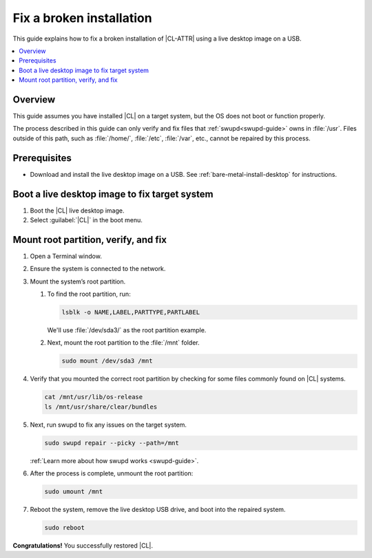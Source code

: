 .. _fix-broken-install:

Fix a broken installation
#########################

This guide explains how to fix a broken installation of |CL-ATTR| using a live desktop image on a USB.

.. contents::
   :local:
   :depth: 1

Overview
********

This guide assumes you have installed |CL| on a target system, but the OS
does not boot or function properly.

The process described in this guide can only verify and fix files that
:ref:`swupd<swupd-guide>` owns in :file:`/usr`. Files outside of this path, 
such as :file:`/home/`, :file:`/etc`, :file:`/var`, etc., cannot be repaired
by this process.

Prerequisites
*************

* Download and install the live desktop image on a USB. 
  See :ref:`bare-metal-install-desktop` for instructions.

Boot a live desktop image to fix target system
**********************************************

#. Boot the |CL| live desktop image.

#. Select :guilabel:`|CL|` in the boot menu.
   
Mount root partition, verify, and fix
*************************************

#. Open a Terminal window.

#. Ensure the system is connected to the network.

#. Mount the system’s root partition.

   #. To find the root partition, run:

      .. code-block:: bash

         lsblk -o NAME,LABEL,PARTTYPE,PARTLABEL

      We'll use :file:`/dev/sda3/` as the root partition example.

   #. Next, mount the root partition to the :file:`/mnt` folder.

      .. code-block:: bash

         sudo mount /dev/sda3 /mnt

#. Verify that you mounted the correct root partition by checking for some
   files commonly found on |CL| systems.

   .. code-block:: bash

      cat /mnt/usr/lib/os-release
      ls /mnt/usr/share/clear/bundles

#. Next, run swupd to fix any issues on the target system.

   .. code-block:: bash

      sudo swupd repair --picky --path=/mnt

   :ref:`Learn more about how swupd works <swupd-guide>`.

#. After the process is complete, unmount the root partition:

   .. code-block:: bash

      sudo umount /mnt

#. Reboot the system, remove the live desktop USB drive,
   and boot into the repaired system.

   .. code-block:: bash

      sudo reboot

**Congratulations!** You successfully restored |CL|.
